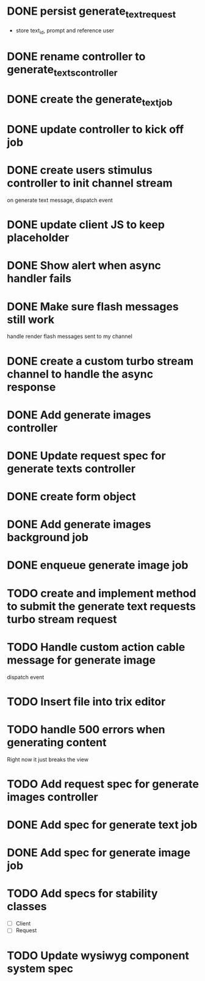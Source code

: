 :PROPERTIES:
:CATEGORY: tmp
:END:
* DONE persist generate_text_request
  CLOSED: [2024-02-08 Thu 20:52]
  - store text_id, prompt and reference user
* DONE rename controller to generate_texts_controller
  CLOSED: [2024-02-08 Thu 20:52]
* DONE create the generate_text_job
  CLOSED: [2024-02-08 Thu 21:24]
* DONE update controller to kick off job
  CLOSED: [2024-02-09 Fri 17:01]
* DONE create users stimulus controller to init channel stream
  CLOSED: [2024-02-10 Sat 09:46]
  on generate text message, dispatch event
* DONE update client JS to keep placeholder
  CLOSED: [2024-02-10 Sat 09:46]
* DONE Show alert when async handler fails
  CLOSED: [2024-02-10 Sat 09:49]
* DONE Make sure flash messages still work
  CLOSED: [2024-02-10 Sat 20:43]
  handle render flash messages sent to my channel
* DONE create a custom turbo stream channel to handle the async response
  CLOSED: [2024-02-10 Sat 09:47]

* DONE Add generate images controller
  CLOSED: [2024-02-11 Sun 13:23]
* DONE Update request spec for generate texts controller
  CLOSED: [2024-02-11 Sun 14:37]
* DONE create form object
  CLOSED: [2024-02-12 Mon 22:06]
* DONE Add generate images background job
  CLOSED: [2024-02-13 Tue 21:40]
* DONE enqueue generate image job
  CLOSED: [2024-02-15 Thu 14:46]
* TODO create and implement method to submit the generate text requests turbo stream request
* TODO Handle custom action cable message for generate image
  dispatch event
* TODO Insert file into trix editor
* TODO handle 500 errors when generating content
  Right now it just breaks the view
* TODO Add request spec for generate images controller
* DONE Add spec for generate text job
  CLOSED: [2024-02-15 Thu 15:47]
* DONE Add spec for generate image job
  CLOSED: [2024-02-16 Fri 11:11]
* TODO Add specs for stability classes
  - [ ] Client
  - [ ] Request
* TODO Update wysiwyg component system spec
